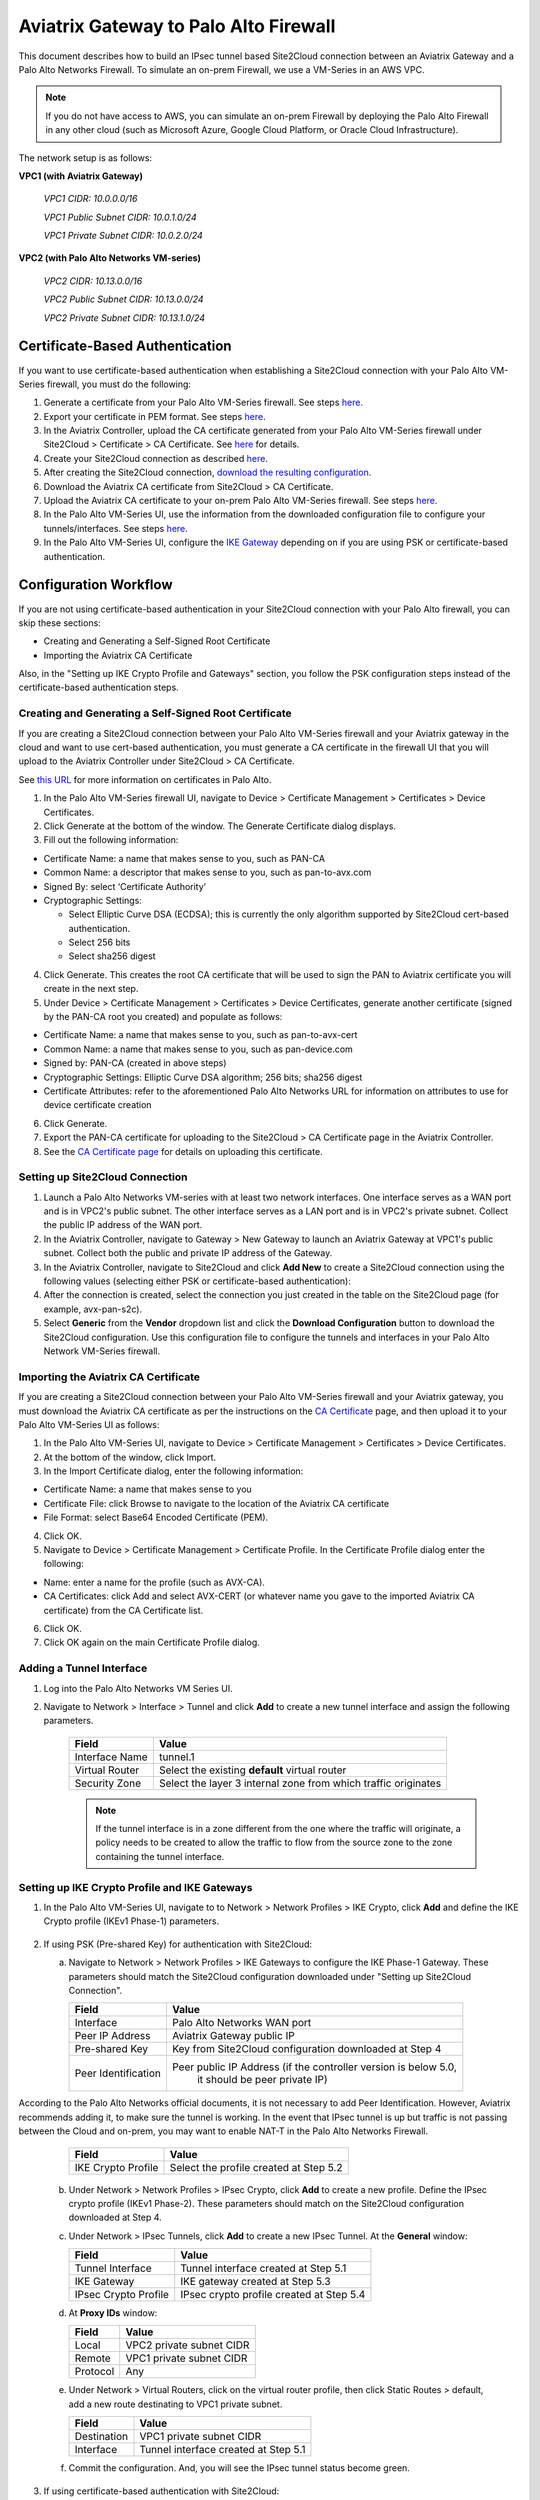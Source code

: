 .. meta::
   :description: Site2Cloud connection between Aviatrix Gateway and Palo Alto Networks
   :keywords: Site2cloud, site to cloud, aviatrix, ipsec vpn, tunnel, PAN, Palo Alto Networks


=============================================
Aviatrix Gateway to Palo Alto Firewall
=============================================

This document describes how to build an IPsec tunnel based Site2Cloud connection between an Aviatrix Gateway and a Palo Alto Networks Firewall. To simulate an on-prem Firewall, we use a VM-Series in an AWS VPC.

.. note::

  If you do not have access to AWS, you can simulate an on-prem Firewall by deploying the Palo Alto Firewall in any other cloud (such as Microsoft Azure, Google Cloud Platform, or Oracle Cloud Infrastructure).


The network setup is as follows:

**VPC1 (with Aviatrix Gateway)**

    *VPC1 CIDR: 10.0.0.0/16*

    *VPC1 Public Subnet CIDR: 10.0.1.0/24*

    *VPC1 Private Subnet CIDR: 10.0.2.0/24*

**VPC2 (with Palo Alto Networks VM-series)**

    *VPC2 CIDR: 10.13.0.0/16*

    *VPC2 Public Subnet CIDR: 10.13.0.0/24*

    *VPC2 Private Subnet CIDR: 10.13.1.0/24*


Certificate-Based Authentication
================================

If you want to use certificate-based authentication when establishing a Site2Cloud connection with your Palo Alto VM-Series firewall, you must do the following:

1. Generate a certificate from your Palo Alto VM-Series firewall. See steps `here <#creating-and-generating-a-self-signed-root-certificate>`_. 
#. Export your certificate in PEM format. See steps `here <#creating-and-generating-a-self-signed-root-certificate>`_.
#. In the Aviatrix Controller, upload the CA certificate generated from your Palo Alto VM-Series firewall under Site2Cloud > Certificate > CA Certificate. See `here <https://docs.aviatrix.com/HowTos/site2cloud-cacert.html>`_ for details.
#. Create your Site2Cloud connection as described `here <#setting-up-site2cloud-connection>`_.	
#. After creating the Site2Cloud connection, `download the resulting configuration <https://docs.aviatrix.com/HowTos/site2cloud.html#download-configuration>`_.
#. Download the Aviatrix CA certificate from Site2Cloud > CA Certificate.
#. Upload the Aviatrix CA certificate to your on-prem Palo Alto VM-Series firewall. See steps `here <#importing-the-aviatrix-ca-certificate>`_.
#. In the Palo Alto VM-Series UI, use the information from the downloaded configuration file to configure your tunnels/interfaces. See steps `here <#adding-a-tunnel-interface>`_.
#. In the Palo Alto VM-Series UI, configure the `IKE Gateway <#setting-up-ike-crypto-profile-and-ike-gateways>`_ depending on if you are using PSK or certificate-based authentication.
 

Configuration Workflow
======================

If you are not using certificate-based authentication in your Site2Cloud connection with your Palo Alto firewall, you can skip these sections:

- Creating and Generating a Self-Signed Root Certificate
- Importing the Aviatrix CA Certificate 

Also, in the "Setting up IKE Crypto Profile and Gateways" section, you follow the PSK configuration steps instead of the certificate-based authentication steps. 

Creating and Generating a Self-Signed Root Certificate 
------------------------------------------------------

If you are creating a Site2Cloud connection between your Palo Alto VM-Series firewall and your Aviatrix gateway in the cloud and want to use cert-based authentication, you must generate a CA certificate in the firewall UI that you will upload to the Aviatrix Controller under Site2Cloud > CA Certificate.

See `this URL <https://docs.paloaltonetworks.com/pan-os/9-1/pan-os-admin/certificate-management/obtain-certificates/create-a-self-signed-root-ca-certificate>`_ for more information on certificates in Palo Alto.

1. In the Palo Alto VM-Series firewall UI, navigate to Device > Certificate Management > Certificates > Device Certificates.
#. Click Generate at the bottom of the window. The Generate Certificate dialog displays.
#. Fill out the following information: 

- Certificate Name: a name that makes sense to you, such as PAN-CA
- Common Name: a descriptor that makes sense to you, such as pan-to-avx.com
- Signed By: select ‘Certificate Authority’
- Cryptographic Settings: 

  - Select Elliptic Curve DSA (ECDSA); this is currently the only algorithm supported by Site2Cloud cert-based authentication.
  - Select 256 bits
  - Select sha256 digest

|image11|

4. Click Generate. This creates the root CA certificate that will be used to sign the PAN to Aviatrix certificate you will create in the next step.
#. Under Device > Certificate Management > Certificates > Device Certificates, generate another certificate (signed by the PAN-CA root you created) and populate as follows:

- Certificate Name: a name that makes sense to you, such as pan-to-avx-cert
- Common Name: a name that makes sense to you, such as pan-device.com
- Signed by: PAN-CA (created in above steps)
- Cryptographic Settings: Elliptic Curve DSA algorithm; 256 bits; sha256 digest
- Certificate Attributes: refer to the aforementioned Palo Alto Networks URL for information on attributes to use for device certificate creation

6. Click Generate.
#. Export the PAN-CA certificate for uploading to the Site2Cloud > CA Certificate page in the Aviatrix Controller.
#. See the `CA Certificate page <https://docs.aviatrix.com/HowTos/site2cloud_cert.html>`_ for details on uploading this certificate.

Setting up Site2Cloud Connection
--------------------------------

1. Launch a Palo Alto Networks VM-series with at least two network interfaces. One interface serves as a WAN port and is in VPC2's public subnet. The other interface serves as a LAN port and is in VPC2's private subnet. Collect the public IP address of the WAN port.

#. In the Aviatrix Controller, navigate to Gateway > New Gateway to launch an Aviatrix Gateway at VPC1's public subnet. Collect both the public and private IP address of the Gateway.

#. In the Aviatrix Controller, navigate to Site2Cloud and click **Add New** to create a Site2Cloud connection using the following values (selecting either PSK or certificate-based authentication):

   ===============================     =========================================
     **Field**                         **Value**
   ===============================     =========================================
     VPC ID/VNet Name                  Choose VPC ID of VPC1
     Connection Type                   Unmapped
     Connection Name                   Arbitrary (e.g. avx-pan-s2c)
     Remote Gateway Type               Generic
     Tunnel Type                       UDP
     Algorithms                        Uncheck this box
     Encryption over Direct Connect    Uncheck this box
     Enable HA                         Uncheck this box
     Primary Cloud Gateway             Select Aviatrix Gateway created above
     Remote Gateway IP Address         Public IP of Palo Alto Networks VM Series WAN port
     Pre-shared Key                    Optional (auto-generated if not entered)
     Remote Subnet                     10.13.1.0/24 (VPC2 private subnet)
     Local Subnet                      10.0.2.0/24 (VPC1 private subnet)
   ===============================     =========================================

#. After the connection is created, select the connection you just created in the table on the Site2Cloud page (for example, avx-pan-s2c).

#. Select **Generic** from the **Vendor** dropdown list and click the **Download Configuration** button to download the Site2Cloud configuration. Use this configuration file to configure the tunnels and interfaces in your Palo Alto Network VM-Series firewall.

Importing the Aviatrix CA Certificate
-------------------------------------

If you are creating a Site2Cloud connection between your Palo Alto VM-Series firewall and your Aviatrix gateway, you must download the Aviatrix CA certificate as per the instructions on the `CA Certificate <https://docs.aviatrix.com/HowTos/site2cloud-cacert.html>`_ page, and then upload it to your Palo Alto VM-Series UI as follows:

1. In the Palo Alto VM-Series UI, navigate to Device > Certificate Management > Certificates > Device Certificates.
#. At the bottom of the window, click Import.
#. In the Import Certificate dialog, enter the following information:

- Certificate Name: a name that makes sense to you
- Certificate File: click Browse to navigate to the location of the Aviatrix CA certificate
- File Format: select Base64 Encoded Certificate (PEM). 

4. Click OK.
#. Navigate to Device > Certificate Management > Certificate Profile. In the Certificate Profile dialog enter the following:

- Name: enter a name for the profile (such as AVX-CA).
- CA Certificates: click Add and select AVX-CERT (or whatever name you gave to the imported Aviatrix CA certificate) from the CA Certificate list. 

6. Click OK.
#. Click OK again on the main Certificate Profile dialog.


Adding a Tunnel Interface
-------------------------

#. Log into the Palo Alto Networks VM Series UI.

#. Navigate to Network > Interface > Tunnel and click **Add** to create a new tunnel interface and assign the following parameters.

      |image0|

      ===============================     ======================================
      **Field**                           **Value**
      ===============================     ======================================
      Interface Name                      tunnel.1
      Virtual Router                      Select the existing **default** virtual router
      Security Zone                       Select the layer 3 internal zone from
                                          which traffic originates
      ===============================     ======================================

      .. note::

         If the tunnel interface is in a zone different from the one where the traffic will originate, a policy needs to be created to allow the traffic to flow from the source zone to the zone containing the tunnel interface.

Setting up IKE Crypto Profile and IKE Gateways 
----------------------------------------------

1. In the Palo Alto VM-Series UI, navigate to to Network > Network Profiles > IKE Crypto, click **Add** and define the IKE Crypto profile (IKEv1 Phase-1) parameters.

      |image1|

#. If using PSK (Pre-shared Key) for authentication with Site2Cloud:

   a. Navigate to Network > Network Profiles > IKE Gateways to configure the IKE Phase-1 Gateway. These parameters should match the Site2Cloud configuration downloaded under "Setting up Site2Cloud Connection".

      |image2|

      ===============================     =========================================
        **Field**                         **Value**
      ===============================     =========================================
        Interface                         Palo Alto Networks WAN port
        Peer IP Address                   Aviatrix Gateway public IP
        Pre-shared Key                    Key from Site2Cloud configuration downloaded at Step 4
        Peer Identification               Peer public IP Address (if the controller version is below 5.0,
						it should be peer private IP) 
      ===============================     =========================================

According to the Palo Alto Networks official documents, it is not necessary to add Peer Identification. However, Aviatrix recommends adding it, to make sure the tunnel is working. In the event that IPsec tunnel is up but traffic is not passing between the Cloud and on-prem, you may want to enable NAT-T in the Palo Alto Networks Firewall.


      |image3|


      ===============================     =========================================
        **Field**                         **Value**
      ===============================     =========================================
        IKE Crypto Profile                Select the profile created at Step 5.2
      ===============================     =========================================

   b. Under Network > Network Profiles > IPsec Crypto, click **Add** to create a new profile. Define the IPsec crypto profile (IKEv1 Phase-2). These parameters should match on the Site2Cloud configuration downloaded at Step 4.

      |image4|

   c. Under Network > IPsec Tunnels, click **Add** to create a new IPsec Tunnel. At the **General** window:

      |image5|

      ===============================     =========================================
        **Field**                         **Value**
      ===============================     =========================================
        Tunnel Interface                  Tunnel interface created at Step 5.1
        IKE Gateway                       IKE gateway created at Step 5.3
        IPsec Crypto Profile              IPsec crypto profile created at Step 5.4
      ===============================     =========================================

   d. At **Proxy IDs** window:

      |image6|

      ===============================     =================================================================
        **Field**                         **Value**
      ===============================     =================================================================
        Local                             VPC2 private subnet CIDR
        Remote                            VPC1 private subnet CIDR
        Protocol                          Any
      ===============================     =================================================================

   e. Under Network > Virtual Routers, click on the virtual router profile, then click Static Routes > default, add a new route destinating to VPC1 private subnet.

      |image7|

      ===============================     =================================================================
        **Field**                         **Value**
      ===============================     =================================================================
        Destination                       VPC1 private subnet CIDR
        Interface                         Tunnel interface created at Step 5.1
      ===============================     =================================================================

   f. Commit the configuration.  And, you will see the IPsec tunnel status become green.
   
      |image10|
	  
3. If using certificate-based authentication with Site2Cloud:

   a. Go to Network > Network Profiles > IKE Gateways. These parameters should match the Site2Cloud configuration downloaded at Step 5 under "Setting up Site2Cloud Connection". 
   b. In the IKE Gateway dialog enter the following:

	+----------------------+-------------------------------------------------------+
	| **Field**            | **Value**                                             |
	+----------------------+-------------------------------------------------------+
	| Name                 | A name that makes sense to you                        |
	+----------------------+-------------------------------------------------------+
	| Version              | IKEv2 only mode                                       |
	+----------------------+-------------------------------------------------------+
        | Interface            | ethernet 1/1                                          |
	+----------------------+-------------------------------------------------------+
        | Local IP Address     | IP address of on-prem                                 |
        +----------------------+-------------------------------------------------------+
        | Peer IP Address Type | IP                                                    |
        +----------------------+-------------------------------------------------------+
        | Peer Address         | IP address of cloud gateway                           |
        +----------------------+-------------------------------------------------------+
        | Authentication       | Certificate                                           |
        +----------------------+-------------------------------------------------------+
        | Local Certificate    | the device certificate you created earlier            |
        +----------------------+-------------------------------------------------------+
        | Local Identification | FQDN (hostname) such as pan-device.com                |
        +----------------------+-------------------------------------------------------+
        | Peer Identification  | FQDN (hostname) such as gw-spoke.aviatrix.network.com | 
        +----------------------+-------------------------------------------------------+
        | Peer ID Check        | Exact                                                 |
        +----------------------+-------------------------------------------------------+
        | Certificate Profile  | select the certificate profile you created in the     |
        |                      | previous section                                      |
        +----------------------+-------------------------------------------------------+


   c. Click OK.
   d. Navigate to Device > Certificate Management > Device Certificates > PAN-CA and export this certificate as a PEM file.
   e. You must now import this certificate in on the CA Certificate page in the Aviatrix Controller, to use when setting up the Site2Cloud connection between the Aviatrix Controller and the Palo Alto VM-Series firewall. 

Finishing the Configuration
---------------------------

1. In the AWS portal, configure the VPC Route Table associated with the private subnet of VPC2. Add a route that has a destination of the VPC1 private subnet with the Palo Alto Networks VM LAN port as the gateway.

#. Send traffic between VPC1's and VPC2's private subnets. In the Aviatrix Controller, go to the Site2Cloud page to verify the Site2Cloud connection status.

|image8|

To troubleshoot, navigate to Site2Cloud > Diagnostics and select commands from **Action** drop down list.

|image9|


.. |image0| image:: s2c_gw_pan_media/Create_Tunnel_Interface.PNG
    :width: 5.55625in
    :height: 3.26548in

.. |image1| image:: s2c_gw_pan_media/IKE_Crypto_Profile.PNG
    :width: 5.55625in
    :height: 3.26548in

.. |image2| image:: s2c_gw_pan_media/ike-gw-1.png
    :width: 5.55625in
    :height: 3.26548in

.. |image3| image:: s2c_gw_pan_media/ike-gw-2.png
    :width: 5.55625in
    :height: 3.26548in

.. |image4| image:: s2c_gw_pan_media/IPSec_Crypto_Profile.PNG
    :width: 5.55625in
    :height: 3.26548in

.. |image5| image:: s2c_gw_pan_media/IPSec_Tunnel_1.PNG
    :width: 5.55625in
    :height: 3.26548in

.. |image6| image:: s2c_gw_pan_media/IPSec_Tunnel_2.PNG
    :width: 5.55625in
    :height: 3.26548in

.. |image7| image:: s2c_gw_pan_media/Static_Route.PNG
    :width: 5.00000in
    :height: 3.26548in

.. |image8| image:: s2c_gw_pan_media/Verify_S2C.PNG
    :width: 5.55625in
    :height: 2.96548in

.. |image9| image:: s2c_gw_pan_media/Troubleshoot_S2C.PNG
    :width: 7.00000 in
    :height: 4.50000 in
   
.. |image10| image:: s2c_gw_pan_media/IPSecTunnelStatus.png
    :width: 7.00000 in
    :height: 0.60000 in

.. |image11| image:: s2c_gw_pan_media/generate-cert.png
   
   
.. disqus::